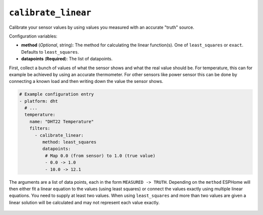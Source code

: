 ``calibrate_linear``
********************

Calibrate your sensor values by using values you measured with an accurate "truth" source.

Configuration variables:

- **method** (*Optional*, string): The method for calculating the linear function(s).
  One of ``least_squares`` or ``exact``. Defaults to ``least_squares``.
- **datapoints** (**Required**): The list of datapoints.

First, collect a bunch of values of what the sensor shows and what the real value should be.
For temperature, this can for example be achieved by using an accurate thermometer. For other
sensors like power sensor this can be done by connecting a known load and then writing down
the value the sensor shows.

.. code-block:: yaml

    # Example configuration entry
    - platform: dht
      # ...
      temperature:
        name: "DHT22 Temperature"
        filters:
          - calibrate_linear:
             method: least_squares
             datapoints:
              # Map 0.0 (from sensor) to 1.0 (true value)
              - 0.0 -> 1.0
              - 10.0 -> 12.1

The arguments are a list of data points, each in the form ``MEASURED -> TRUTH``. Depending on
the ``method`` ESPHome will then either fit a linear equation to the values (using least squares)
or connect the values exactly using multiple linear equations. You need to supply at least two
values. When using ``least_squares`` and more than two values are given a linear solution will be
calculated and may not represent each value exactly.

.. figure:: images/sensor_filter_calibrate_linear.png
    :align: center
    :width: 50.0%
